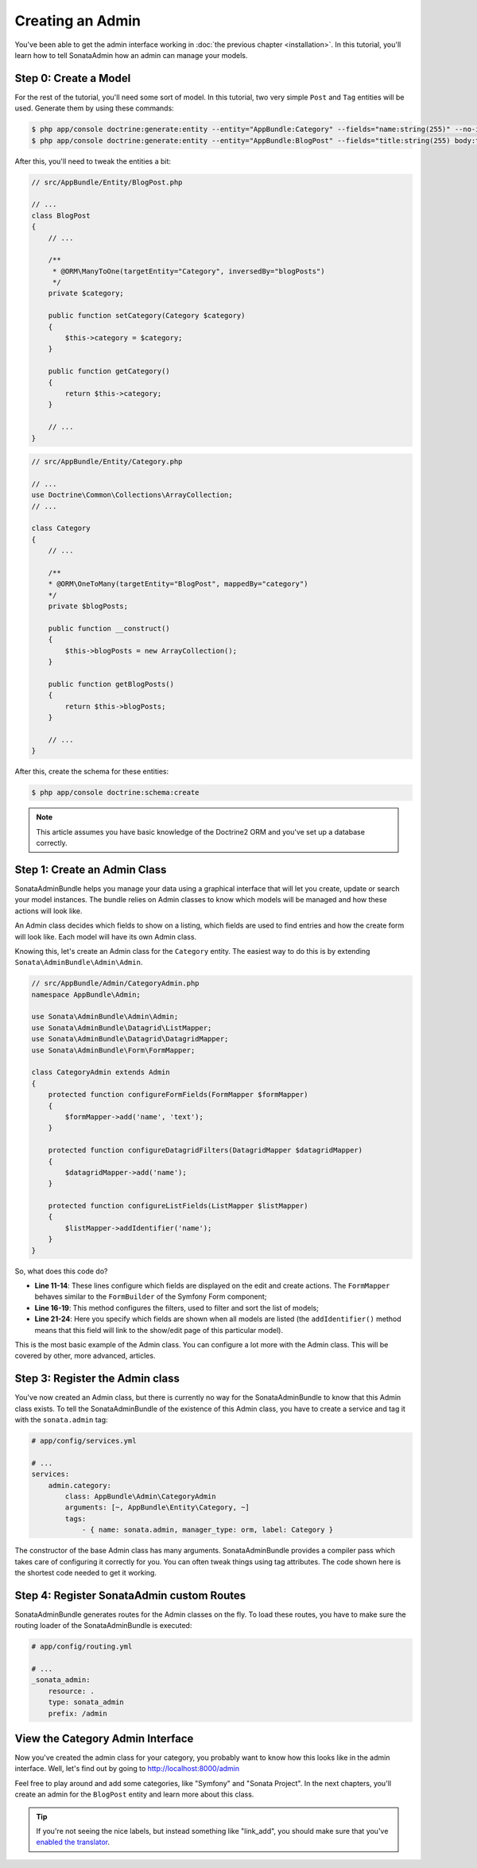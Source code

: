 Creating an Admin
=================

You've been able to get the admin interface working in :doc:`the previous
chapter <installation>`. In this tutorial, you'll learn how to tell SonataAdmin
how an admin can manage your models.

Step 0: Create a Model
----------------------

For the rest of the tutorial, you'll need some sort of model. In this tutorial,
two very simple ``Post`` and ``Tag`` entities will be used. Generate them by
using these commands:

.. code-block:: bash

    $ php app/console doctrine:generate:entity --entity="AppBundle:Category" --fields="name:string(255)" --no-interaction
    $ php app/console doctrine:generate:entity --entity="AppBundle:BlogPost" --fields="title:string(255) body:text draft:boolean" --no-interaction

After this, you'll need to tweak the entities a bit:

.. code-block:: php

    // src/AppBundle/Entity/BlogPost.php
    
    // ...
    class BlogPost
    {
        // ...

        /**
         * @ORM\ManyToOne(targetEntity="Category", inversedBy="blogPosts")
         */
        private $category;

        public function setCategory(Category $category)
        {
            $this->category = $category;
        }

        public function getCategory()
        {
            return $this->category;
        }

        // ...
    }

.. code-block:: php

    // src/AppBundle/Entity/Category.php

    // ...
    use Doctrine\Common\Collections\ArrayCollection;
    // ...

    class Category
    {
        // ...

        /**
        * @ORM\OneToMany(targetEntity="BlogPost", mappedBy="category")
        */
        private $blogPosts;

        public function __construct()
        {
            $this->blogPosts = new ArrayCollection();
        }

        public function getBlogPosts()
        {
            return $this->blogPosts;
        }

        // ...
    }

After this, create the schema for these entities:

.. code-block:: bash

    $ php app/console doctrine:schema:create

.. note::

    This article assumes you have basic knowledge of the Doctrine2 ORM and
    you've set up a database correctly.

Step 1: Create an Admin Class
-----------------------------

SonataAdminBundle helps you manage your data using a graphical interface that
will let you create, update or search your model instances. The bundle relies
on Admin classes to know which models will be managed and how these actions
will look like.

An Admin class decides which fields to show on a listing, which fields are used
to find entries and how the create form will look like. Each model will have
its own Admin class.

Knowing this, let's create an Admin class for the ``Category`` entity. The
easiest way to do this is by extending ``Sonata\AdminBundle\Admin\Admin``.

.. code-block:: php

    // src/AppBundle/Admin/CategoryAdmin.php
    namespace AppBundle\Admin;

    use Sonata\AdminBundle\Admin\Admin;
    use Sonata\AdminBundle\Datagrid\ListMapper;
    use Sonata\AdminBundle\Datagrid\DatagridMapper;
    use Sonata\AdminBundle\Form\FormMapper;

    class CategoryAdmin extends Admin
    {
        protected function configureFormFields(FormMapper $formMapper)
        {
            $formMapper->add('name', 'text');
        }

        protected function configureDatagridFilters(DatagridMapper $datagridMapper)
        {
            $datagridMapper->add('name');
        }

        protected function configureListFields(ListMapper $listMapper)
        {
            $listMapper->addIdentifier('name');
        }
    }

So, what does this code do?

* **Line 11-14**: These lines configure which fields are displayed on the edit
  and create actions. The ``FormMapper`` behaves similar to the ``FormBuilder``
  of the Symfony Form component;
* **Line 16-19**: This method configures the filters, used to filter and sort
  the list of models;
* **Line 21-24**: Here you specify which fields are shown when all models are
  listed (the ``addIdentifier()`` method means that this field will link to the
  show/edit page of this particular model).

This is the most basic example of the Admin class. You can configure a lot more
with the Admin class. This will be covered by other, more advanced, articles.

Step 3: Register the Admin class
--------------------------------

You've now created an Admin class, but there is currently no way for the
SonataAdminBundle to know that this Admin class exists. To tell the
SonataAdminBundle of the existence of this Admin class, you have to create a
service and tag it with the ``sonata.admin`` tag:

.. code-block:: yaml

    # app/config/services.yml
    
    # ...
    services:
        admin.category:
            class: AppBundle\Admin\CategoryAdmin
            arguments: [~, AppBundle\Entity\Category, ~]
            tags:
                - { name: sonata.admin, manager_type: orm, label: Category }

The constructor of the base Admin class has many arguments. SonataAdminBundle
provides a compiler pass which takes care of configuring it correctly for you.
You can often tweak things using tag attributes. The code shown here is the
shortest code needed to get it working.

Step 4: Register SonataAdmin custom Routes
------------------------------------------

SonataAdminBundle generates routes for the Admin classes on the fly. To load these
routes, you have to make sure the routing loader of the SonataAdminBundle is executed:

.. code-block:: yaml

    # app/config/routing.yml

    # ...
    _sonata_admin:
        resource: .
        type: sonata_admin
        prefix: /admin

View the Category Admin Interface
---------------------------------

Now you've created the admin class for your category, you probably want to know
how this looks like in the admin interface. Well, let's find out by going to
http://localhost:8000/admin

.. image:: ../images/getting_started_category_dashboard.png

Feel free to play around and add some categories, like "Symfony" and "Sonata
Project". In the next chapters, you'll create an admin for the ``BlogPost``
entity and learn more about this class.

.. tip::

    If you're not seeing the nice labels, but instead something like
    "link_add", you should make sure that you've `enabled the translator`_.

.. _`enabled the translator`: http://symfony.com/doc/current/book/translation.html#configuration
